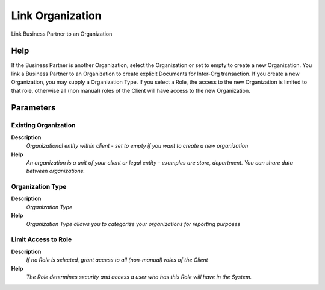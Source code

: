 
.. _functional-guide/process/c_bpartnerorglink:

=================
Link Organization
=================

Link Business Partner to an Organization

Help
====
If the Business Partner is another Organization, select the Organization or set to empty to create a new Organization.  You link a Business Partner to an Organization to create explicit Documents for Inter-Org transaction.
If you create a new Organization, you may supply a Organization Type.  If you select a Role, the access to the new Organization is limited to that role, otherwise all (non manual) roles of the Client will have access to the new Organization.

Parameters
==========

Existing Organization
---------------------
\ **Description**\ 
 \ *Organizational entity within client - set to empty if you want to create a new organization*\ 
\ **Help**\ 
 \ *An organization is a unit of your client or legal entity - examples are store, department. You can share data between organizations.*\ 

Organization Type
-----------------
\ **Description**\ 
 \ *Organization Type*\ 
\ **Help**\ 
 \ *Organization Type allows you to categorize your organizations for reporting purposes*\ 

Limit Access to Role
--------------------
\ **Description**\ 
 \ *If no Role is selected, grant access to all (non-manual) roles of the Client*\ 
\ **Help**\ 
 \ *The Role determines security and access a user who has this Role will have in the System.*\ 
